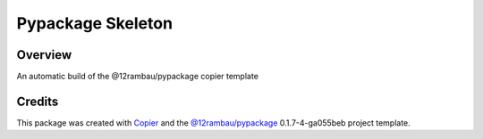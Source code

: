 
Pypackage Skeleton
==================

.. image:: https://img.shields.io/badge/License-MIT-yellow.svg?logo=opensourceinitiative&logoColor=white
    :target: LICENSE
    :alt: License: MIT

.. image:: https://img.shields.io/badge/Conventional%20Commits-1.0.0-yellow.svg?logo=git&logoColor=white
   :target: https://conventionalcommits.org
   :alt: conventional commit

.. image:: https://img.shields.io/badge/code%20style-black-000000.svg
   :target: https://github.com/psf/black
   :alt: Black badge

.. image:: https://img.shields.io/badge/code_style-prettier-ff69b4.svg?logo=prettier&logoColor=white
   :target: https://github.com/prettier/prettier
   :alt: prettier badge

.. image:: https://img.shields.io/badge/pre--commit-active-yellow?logo=pre-commit&logoColor=white
    :target: https://pre-commit.com/
    :alt: pre-commit

.. image:: https://img.shields.io/pypi/v/pypackage-skeleton?color=blue&logo=pypi&logoColor=white
    :target: https://pypi.org/project/pypackage-skeleton/
    :alt: PyPI version

.. image:: https://img.shields.io/github/actions/workflow/status/12rambau/pypackage-skeleton/unit.yaml?logo=github&logoColor=white
    :target: https://github.com/12rambau/pypackage-skeleton/actions/workflows/unit.yaml
    :alt: build

.. image:: https://img.shields.io/codecov/c/github/12rambau/pypackage-skeleton?logo=codecov&logoColor=white
    :target: https://codecov.io/gh/12rambau/pypackage-skeleton
    :alt: Test Coverage

.. image:: https://img.shields.io/readthedocs/pypackage-skeleton?logo=readthedocs&logoColor=white
    :target: https://pypackage-skeleton.readthedocs.io/en/latest/
    :alt: Documentation Status

Overview
--------

An automatic build of the @12rambau/pypackage copier template

Credits
-------

This package was created with `Copier <https://copier.readthedocs.io/en/latest/>`__ and the `@12rambau/pypackage <https://github.com/12rambau/pypackage>`__ 0.1.7-4-ga055beb project template.
